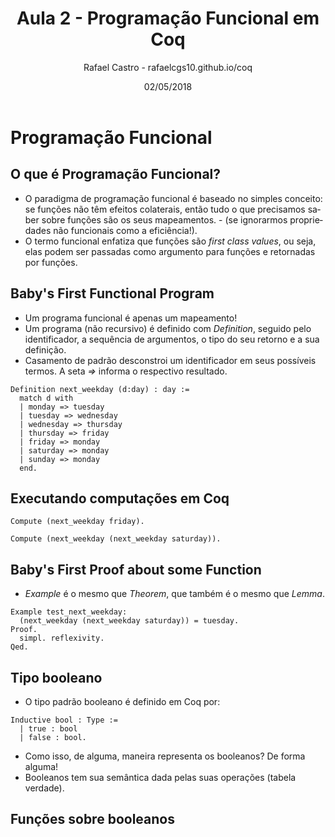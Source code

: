 #+TITLE: Aula 2 - Programação Funcional em Coq
#+AUTHOR: Rafael Castro - rafaelcgs10.github.io/coq
#+EMAIL: rafaelcgs10@gmail.com
#+startup: beamer
#+LaTeX_CLASS: beamer
#+HTML_HEAD: <link rel="stylesheet" type="text/css" href="style.css"/>
#+LATEX_HEADER: \usepackage{graphicx, hyperref, udesc, url}
#+OPTIONS:   H:2 toc:nil
#+DATE: 02/05/2018

#+LANGUAGE: pt

* Programação Funcional

** O que é Programação Funcional?
 - O paradigma de programação funcional é baseado no simples conceito: se funções não têm efeitos colaterais, então tudo o que precisamos saber sobre funções são os seus mapeamentos. - (se ignorarmos propriedades não funcionais como a eficiência!).
 - O termo funcional enfatiza que funções são /first class values/, ou seja, elas podem ser passadas como argumento para funções e retornadas por funções.

** Baby's First Functional Program
 - Um programa funcional é apenas um mapeamento!
 - Um programa (não recursivo) é definido com /Definition/, seguido pelo identificador, a sequência de argumentos, o tipo do seu retorno e a sua definição.
 - Casamento de padrão desconstroi um identificador em seus possíveis termos. A seta /=>/ informa o respectivo resultado.
#+BEGIN_SRC coq
Definition next_weekday (d:day) : day :=
  match d with
  | monday => tuesday
  | tuesday => wednesday
  | wednesday => thursday
  | thursday => friday
  | friday => monday
  | saturday => monday
  | sunday => monday
  end.
#+END_SRC

** Executando computações em Coq
#+BEGIN_SRC coq
Compute (next_weekday friday).

Compute (next_weekday (next_weekday saturday)).
#+END_SRC

** Baby's First Proof about some Function
 - /Example/ é o mesmo que /Theorem/, que também é o mesmo que /Lemma/.
#+BEGIN_SRC coq
Example test_next_weekday:
  (next_weekday (next_weekday saturday)) = tuesday.
Proof.
  simpl. reflexivity.
Qed.
#+END_SRC

** Tipo booleano
 - O tipo padrão booleano é definido em Coq por:
#+BEGIN_SRC coq
Inductive bool : Type :=
  | true : bool
  | false : bool.
#+END_SRC
 - Como isso, de alguma, maneira representa os booleanos? De forma alguma! 
 - Booleanos tem sua semântica dada pelas suas operações (tabela verdade).

** Funções sobre booleanos
